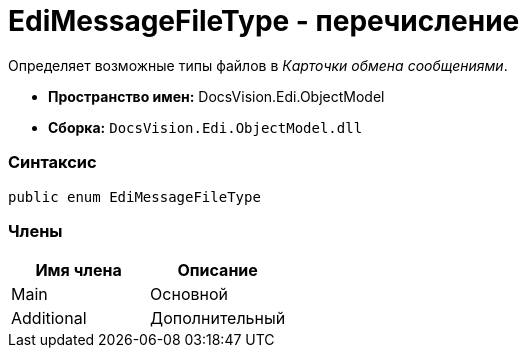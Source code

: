 = EdiMessageFileType - перечисление

Определяет возможные типы файлов в [.dfn .term]_Карточки обмена сообщениями_.

* [.keyword]*Пространство имен:* DocsVision.Edi.ObjectModel
* [.keyword]*Сборка:* [.ph .filepath]`DocsVision.Edi.ObjectModel.dll`

=== Синтаксис

[source,pre,codeblock,language-csharp]
----
public enum EdiMessageFileType
----

=== Члены

[cols=",",options="header",]
|===
|Имя члена |Описание
|Main |Основной
|Additional |Дополнительный
|===
